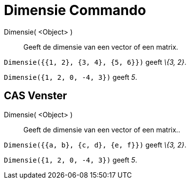 = Dimensie Commando
:page-en: commands/Dimension_Command
ifdef::env-github[:imagesdir: /nl/modules/ROOT/assets/images]

Dimensie( <Object> )::
  Geeft de dimensie van een vector of een matrix.

[EXAMPLE]
====

`++Dimensie({{1, 2}, {3, 4}, {5, 6}})++` geeft _\{3, 2}_.

====

[EXAMPLE]
====

`++Dimensie({1, 2, 0, -4, 3})++` geeft _5_.

====

== CAS Venster

Dimensie( <Object> )::
  Geeft de dimensie van een vector of een matrix..

[EXAMPLE]
====

`++Dimensie({{a, b}, {c, d}, {e, f}})++` geeft _\{3, 2}_.

====

[EXAMPLE]
====

`++Dimensie({1, 2, 0, -4, 3})++` geeft _5_.

====
